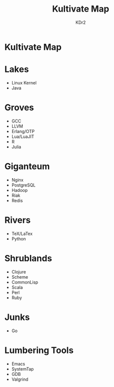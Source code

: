 #+TITLE: Kultivate Map
#+AUTHOR: KDr2

* Kultivate Map

* Lakes
  - Linux Kernel
  - Java
* Groves
  - GCC
  - LLVM
  - Erlang/OTP
  - Lua/LuaJIT
  - R
  - Julia

* Giganteum
  - Nginx
  - PostgreSQL
  - Hadoop
  - Riak
  - Redis

* Rivers
  - TeX/LaTex
  - Python

* Shrublands
  - Clojure
  - Scheme
  - CommonLisp
  - Scala
  - Perl
  - Ruby

* Junks
  - Go

* Lumbering Tools
  - Emacs
  - SystemTap
  - GDB
  - Valgrind